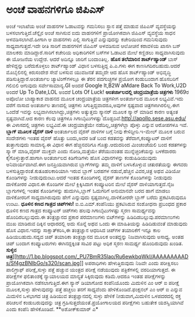 * ಅಂಚೆ ವಾಹನಗಳಿಗೂ ಜಿಪಿಎಸ್

ಅಂಚೆ ಇಲಾಖೆಯ ಅಂಚೆ ವಾಹನಗಳ ಓಡಾಟವನ್ನು ಗಮನಿಸಲು ಸ್ಥಾನ ಪತ್ತೆ ಮಾಡುವ ಜಿಪಿಎಸ್
ವ್ಯವಸ್ಥೆಯನ್ನು ಬಳಸಲಾಗುತ್ತಿದೆ.ಚೆನ್ನೈನ ಅಂಚೆ ಸಾಗಿಸುವ ಐದು ವಾಹನಗಳಿಗೆ
ಪ್ರಾಯೋಗಿಕವಾಗಿ ಜಿಪಿಎಸ್ ವ್ಯವಸ್ಥೆಯ ಸಾಧನ ಅಳವಡಿಸಲಾಗಿದೆ.ಹೀಗಾಗಿ ಆ ವಾಹನಗಳು ಎಲ್ಲಿ
ಸಾಗುತ್ತಿವೆ ಎನ್ನುವುದನ್ನು ಕಚೇರಿಯಿಂದ ಗಮನಿಸುವುದು ಸಾಧ್ಯವಾಗುತ್ತದೆ.ಇದೇ ರೀತಿ
ಸಾರಿಗೆ ವಾಹನಗಳಿಗೆ ಜಿಪಿಎಸ್ ಅಳವಡಿಸುವ ಆಲೋಚನೆ ಕರಾವಳಿಯ ಖಾಸಗಿ ಬಸ್ ಮಾಲಕರು
ಮಾಡಿದ್ದಾರೆ.ಸಾರಿಗೆ ಕಚೇರಿಯ ಅಧಿಕಾರಿಗಳಿಗೆ ಬಸ್‍ಗಳ ಓಡಾಟದ ಮೇಲೆ ಕಣ್ಣಿಡಲು
ಸಾಧ್ಯವಾಗಿಸುವುದು ಈ ಯೋಜನೆಯ ಉದ್ದೇಶ. ಆದರೆ ಅದಿನ್ನೂ ಜಾರಿಗೆ ಬಂದಾಂತಿಲ್ಲ.
*ಹೊಸ ತಲೆಮಾರಿನ ಶಾರ್ಟ್‍ಹ್ಯಾಂಡ್*
ಬಾಸ್ ಹೇಳಿದ್ದನ್ನು ಬರೆದುಕೊಳ್ಳಲು ಶಾರ್ಟ್‍ಹ್ಯಾಂಡ್ ವಿಧಾನ ಬಳಸುತ್ತಿದ್ದ ಪಿ.ಎ.ಗಳು
ಈಗ ಕಾಣಸಿಗದಿರಬಹುದು.ಆದರೆ ಮೊಬೈಲಿನಲ್ಲಿ ಕಿರುಸಂದೇಶ ಸೇವೆ ಬಳಸುವ ಯುವಜನತೆ ತಮ್ಮದೇ
ಆದ ಹೊಸ ಶಾರ್ಟ್‍ಹ್ಯಾಂಡ್ ಅಭಿವೃದ್ಧಿ ಪಡಿಸುತ್ತಿದ್ದಾರೆ.ಅಂತರ್ಜಾಲ
ಚ್ಯಾಟಿಂಗ್‍ಗಳಲ್ಲೂ ಈ ತೆರನ ಪದಗುಚ್ಛಗಳ ಪ್ರಯೋಗ ಕಂಡುಬಂದಾಗ ಹೊಸಬರಿಗೆ ಗಲಿಬಿಲಿ
ಆಗುವುದು ಸರ್ವೇಸಾಮಾನ್ಯ.GI ಅಂದರೆ Google It,B2W aMdare Back To Work,U2D
ಅಂದರೆ Up To Date,LOL ಅಂದರೆ Lots Of Luck!
*ಅಂತರ್ಜಾಲದಲ್ಲಿ ಚಂದ್ರಯಾತ್ರೆಯ ಚಿತ್ರಗಳು*
1969ರ ಅಪೊಲೋ ಬಾಹ್ಯಾಕಾಶ ವಾಹನದ ಮೂಲಕ ಚಂದ್ರಯಾತ್ರೆಯ ಚಿತ್ರಗಳೀಗ ಅಂತರ್ಜಾಲದ ಮೂಲಕ
ಲಭ್ಯವಿವೆ.ಇದು ವರೆಗೆ ನಾಸಾದ ಅಂತರ್ಜಾಲ ತಾಣದಲ್ಲಿ ಚಿತ್ರಗಳು
ಸಿಗುತ್ತಿದ್ದವಾದರೂ,ಅವುಗಳ ಸ್ಪಷ್ಟವಾದ ಚಿತ್ರಗಳಾಗಿರಲಿಲ್ಲ.ಈಗ ಒಂದೆಡೆ ಇವನ್ನು
ಲಭ್ಯವಾಗಿಸಲಾಗಿದ್ದು,ಚಿತ್ರಗಳು ಅತ್ಯುತ್ತಮ ಸ್ಕ್ಯಾನರ್ ಮೂಲಕ ಸ್ಕ್ಯಾನ್ ಮಾಡಿದ ಕಾರಣ
ಅತ್ಯಂತ ಸ್ಪಷ್ಟವಾಗಿವೆ.ಆದ ಕಾರಣ ಕೆಲವು ಚಿತ್ರಗಳೂ ಗಿಗಾಬೈಟುಗಳಷ್ಟು
ದೊಡ್ಡದಿವೆ.http://apollo.sese.asu.edu/ ಈ ವಿಳಾಸದಲ್ಲಿ ಚಿತ್ರಗಳು ಲಭ್ಯವಿವೆ.ಈ
ಚಂದ್ರಯಾತ್ರೆಯೇ ನಡೆದಿಲ್ಲ,ಚಿತ್ರಗಳೆಲ್ಲಾ ಪೊಳ್ಳು ಎನ್ನುವ ಆರೋಪಗಳೂ ಇವೆ.
*ಬ್ಲಾಗ್ ಮೂಲಕ ವೈರಸ್ ದಾಳಿ*
ಅಂತರ್ಜಾಲದ ವೈರಸ್ ದಾಳಿಗಳ ಬಗ್ಗೆ ನೀವು ಕೇಳಿದ್ದೀರಿ.ಇ-ಮೇಲ್ ಮೂಲಕ ಬರುವ ಸಂದೇಶಗಳು
ಇಂತಹ ವೈರಸ್ ಹೊತ್ತು ಬಂದು,ಅದರ ಜತೆ ಬಂದ ಕಡತವನ್ನು ತೆರೆದಾಗ,ಕಂಪ್ಯೂಟರ್ ದಾಳಿಗೆ
ತುತ್ತಾಗುವುದು ಸಾಮಾನ್ಯ.ಈ ವಿಧಾನ ಈಗ ಹೆಚ್ಚಿನವರಿಗೂ ಗೊತ್ತು.ಆದುದರಿಂದ ಮಿಂಚಂಚೆಯಲಿ
ಬಂದ ಕಡತಗಳನ್ನು ಸ್ಕ್ಯಾನ್ ಮಾಡಿ,ವೈರಸ್ ಮುಕ್ತವೇ ಎಂದು ನೋಡಿ,ಮತ್ತೆಯೇ ತೆರೆಯುವಂತಹ
ಮುನ್ನೆಚ್ಚರಿಕೆಯನ್ನು ಬಳಕೆದಾರರು ಕೈಗೊಳ್ಳುತ್ತಾರೆ.ಹಾಗಾಗಿ ಅಂತರ್ಜಾಲದ ಕಿಡಿಗೇಡಿಗಳು
ಹೊಸ ವಿಧಾನಗಳನ್ನು ಕಂಡುಹಿಡಿಯುವುದು ಅನಿವಾರ್ಯವಾಗಿದೆ.ಈಗ ಜನಪ್ರಿಯವಾಗಿರುವ
ಬ್ಲಾಗ್‍ಗಳನ್ನು ತಮ್ಮ ದಾಳಿಗೆ ಬಳಸಿಕೊಳ್ಳುವ ಚತುರತೆಯನ್ನು ಈಗವರು
ಬಳಸುತ್ತಿದ್ದಾರಂತೆ.ಕುತೂಹಲಕಾರಿಯಾಗಿ ಇರುವ ಬ್ಲಾಗ್ ಬರಹಗಳ ನಡುವೆ,ಹೆಚ್ಚಿನ
ವಿವರ,ಚಿತ್ರ ಅಥವ ವಿಡಿಯೋ ಕೊಂಡಿಗಳನ್ನು ನೀಡುವುದುಂಟು.ಆದರೆ ಇಂತಹ ಕೊಂಡಿಗಳಲ್ಲಿ
ವೈರಸ್ ತಾಣಗಳ ಕೊಂಡಿಗಳನ್ನು ನೀಡುವುದು ದಾಳಿಕೋರರ ವಿಧಾನ.ಈ ಕೊಂಡಿಗಳ ಮೇಲೆ
ಕ್ಲಿಕ್ಕಿಸಿದಾಗ ಕಂಪ್ಯೂಟರಿನ ಮೇಲೆ ವೈರಸ್ ದಾಳಿಯಾಗುತ್ತದೆ.ನೈಜ ಬ್ಲಾಗುಗಳಲ್ಲಿ ಇಂತಹ
ಕೊಂಡಿಗಳನ್ನು ಹುದುಗಿಸಿ,ಬ್ಲಾಗ್ ಓದುಗರಿಗೆ ಅನುಮಾನವೇ ಬರದ ಹಾಗೆ ಮಾಡಲು ದಾಳಿಕೋರರಿಗೆ
ಸಾಧ್ಯವಾಗಿರುವುದು ಹೇಗೆ ಎನ್ನುವುದು ಸ್ಪಷ್ಟವಾಗಿಲ್ಲ.ದಾಳಿಕೋರರೇ ಬ್ಲಾಗ್ ಬರೆದು
ಪ್ರಕಟಿಸಿರುವುದೂ ಉಂಟು.
*ಧೂಳಿನ ಕಣದ ಗಾತ್ರದ ಚಿಪ್‍ಗಳು!*
 ಐ.ಬಿ.ಎಮ್.ಕಂಪೆನಿಯು ಪ್ರಕಟಿಸಿರುವ ಸಂಶೋಧನಾ ಪ್ರಬಂಧದ ಪ್ರಕಾರ ಧೂಳಿನ ಕಣದ ಗಾತ್ರದ
ಕಂಪ್ಯೂಟರ್ ಚಿಪ್‍ಗಳು ಹಲವು ಗಿಗಾಬೈಟುಗಳಷ್ಟು ಸ್ಮರಣ ಸಾಮರ್ಥ್ಯವನ್ನು
ಹೊಂದಿರಬಲ್ಲುವುದು.ಈ ತಂತ್ರಜ್ಞಾನದ ಪ್ರಕಾರ ಪರಮಾಣುಗಳು ಬಿಟ್‍ಗಳನ್ನು
ಹಿಡಿದಿಡಬಲ್ಲುವು.ಪರಮಾಣುಗಳು ಮುಖ ಮಾಡಿರುವ ದಿಕ್ಕಿನ ಆಧಾರದಲ್ಲಿ ಅದು ಸೊನ್ನೆ ಅಥವ
ಒಂದು ಈ ಮಾಹಿತಿಯನ್ನು ಹಿಡಿದಿಡುವಂತೆ ಮಾಡುವುದು ಹೊಸ ವಿಧಾನ.ಇದನ್ನು
ಸಾಕ್ಷಾತ್‍ಕರಿಸಿ,ಈ ತಂತ್ರಜ್ಞಾನ ಆಧರಿಸಿದ ಚಿಪ್‍ಗಳ ತಯಾರಿಕೆಗೆ ಇನ್ನೂ ಕಾಲ
ಹಿಡಿಯಬಹುದು.ಸದ್ಯದ ಚಿಪ್ ತಯಾರಿಕಾ ತಂತ್ರಜ್ಞಾನದ ಮೂಲಕ ಅಂತದ್ದನ್ನು ನಿಜವಾಗಿಸುವುದು
ಅಸಾಧ್ಯ. ಅಂತಹ ಚಿಪ್ ಬಂದಾಗ ಕಂಪ್ಯೂಟರುಗಳು ಈಗಿನದ್ದಕ್ಕಿಂತ ಸಾವಿರ ಪಟ್ಟು ಅಧಿಕ
ಸ್ಮರಣ ಸಾಮರ್ಥ್ಯ ಹೊಂದಿರುವುದು ಖಂಡಿತ.
*ಸುಳ್ಳಿನ
ಚಿತ್ರ*[[http://1.bp.blogspot.com/_PU7BmR35lao/Ru6ewkbqWkI/AAAAAAAAADs/Sf4gzBNIbGo/s1600-h/scan.jpg][[[http://1.bp.blogspot.com/_PU7BmR35lao/Ru6ewkbqWkI/AAAAAAAAADs/Sf4gzBNIbGo/s320/scan.jpg]]]]
 ಅಪರಾಧಿಗಳು ಹೇಳುತ್ತಿರುವುದು ನಿಜವೇ ಎಂದು ಪರೀಕ್ಷಿಸಲು ಪಾಲಿಗ್ರಾಫ್
ಪರೀಕ್ಷೆ,ಸುಳ್ಳು ಪತ್ತೆ ಹಚ್ಚುವ ಯಂತ್ರದ ಪರೀಕ್ಷೆ ನಡೆಯುವುದು ಪತ್ರಿಕೆಗಳಲ್ಲಿ
ವರದಿಯಾಗುತ್ತದೆ. ಈ ಪರೀಕ್ಷೆಗಳ ಫಲಿತಾಂಶಕ್ಕೆ ನ್ಯಾಯಾಲಯದ ಮಾನ್ಯತೆ ಸಿಕ್ಕಿರುವುದು
ಕಡಿಮೆ.ಆದರೂ ಇಂತಹ ಪರೀಕ್ಷೆಗಳನ್ನು ಪ್ರಾಯೋಗಿಕವಾಗಿ ನಡೆಸಲಾಗುತ್ತಿದೆ.ಈಗ ಸ್ಯಾನ್
ಡಿಯಾಗೋದ ಕಂಪೆನಿಯೊಂದು ಮಿದುಳಿನ ಎಂ ಆರ್ ಐ ಪರೀಕ್ಷೆ ಮೂಲಕ,ಸುಳ್ಳು ಹೇಳುವುದನ್ನು
ಪತ್ತೆ ಹಚ್ಚಲು ತನಗೆ ಸಾಧ್ಯವೆಂದು ಹೇಳಿಕೊಂಡಿದೆ.ಫಂಕ್ಷನಲ್ ಎಂ ಆರ್ ಐ ಎನ್ನುವ
ಮಿದುಳಿನ ಒಳಭಾಗದ ಚಿತ್ರ ಹಿಡಿಯುವ ತಂತ್ರಜ್ಞಾನದಲ್ಲಿ ಸುಳ್ಳು ಹೇಳಿಕೆ
ನೀಡುವಾಗ,ಮಿದುಳಿನ ಒಳಪದರದಲ್ಲಿ ರಕ್ತ ಪರಿಚಲನೆ ಕಂಡುಬರುವುದನ್ನು ಚಿತ್ರ
ಗ್ರಹಿಸುತ್ತದೆಯಂತೆ.ಪ್ರಯೋಗಾಲಯದ ಪರೀಕ್ಷೆಗಳು ಬಹುತೇಕ ಯಶಸ್ವಿಯಾಗಿವೆ ಎಂದು ಕಂಪೆನಿ
ಹೇಳಿಕೊಂಡಿದೆ.
**ಅಶೋಕ್‍ಕುಮಾರ್ ಎ*
